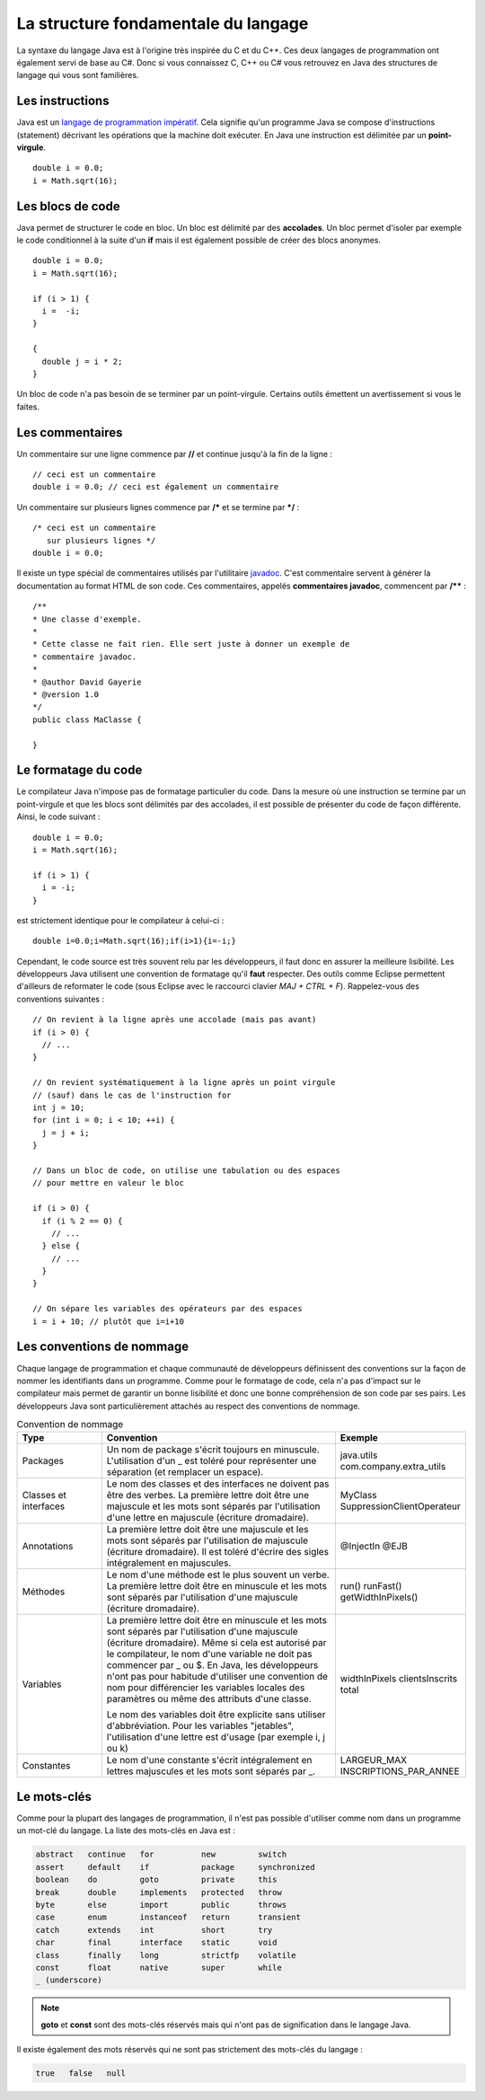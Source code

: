 La structure fondamentale du langage
####################################

La syntaxe du langage Java est à l'origine très inspirée du C et du C++. Ces
deux langages de programmation ont également servi de base au C#. Donc si vous
connaissez C, C++ ou C# vous retrouvez en Java des structures de langage qui vous
sont familières.

Les instructions
****************

Java est un `langage de programmation impératif`_. Cela signifie qu'un programme
Java se compose d'instructions (statement) décrivant les opérations que la machine
doit exécuter. En Java une instruction est délimitée par un **point-virgule**.

::

  double i = 0.0;
  i = Math.sqrt(16);

Les blocs de code
*****************

Java permet de structurer le code en bloc. Un bloc est délimité par des **accolades**.
Un bloc permet d'isoler par exemple le code conditionnel à la suite d'un **if** mais
il est également possible de créer des blocs anonymes.

::

  double i = 0.0;
  i = Math.sqrt(16);

  if (i > 1) {
    i =  -i;
  }

  {
    double j = i * 2;
  }

Un bloc de code n'a pas besoin de se terminer par un point-virgule. Certains outils
émettent un avertissement si vous le faites.

Les commentaires
****************

Un commentaire sur une ligne commence par **//** et continue jusqu'à la fin de la ligne :

::

  // ceci est un commentaire
  double i = 0.0; // ceci est également un commentaire

Un commentaire sur plusieurs lignes commence par **/*** et se termine par ***/** :

::

  /* ceci est un commentaire
     sur plusieurs lignes */
  double i = 0.0;

Il existe un type spécial de commentaires utilisés par l'utilitaire javadoc_. C'est commentaire
servent à générer la documentation au format HTML de son code. Ces commentaires,
appelés **commentaires javadoc**, commencent par **/**** :

::

  /**
  * Une classe d'exemple.
  *
  * Cette classe ne fait rien. Elle sert juste à donner un exemple de
  * commentaire javadoc.
  *
  * @author David Gayerie
  * @version 1.0
  */
  public class MaClasse {

  }

Le formatage du code
********************

Le compilateur Java n'impose pas de formatage particulier du code. Dans la mesure
où une instruction se termine par un point-virgule et que les blocs sont délimités
par des accolades, il est possible de présenter du code de façon différente. Ainsi,
le code suivant :

::

  double i = 0.0;
  i = Math.sqrt(16);

  if (i > 1) {
    i = -i;
  }

est strictement identique pour le compilateur à celui-ci :

::

  double i=0.0;i=Math.sqrt(16);if(i>1){i=-i;}

Cependant, le code source est très souvent relu par les développeurs, il faut
donc en assurer la meilleure lisibilité. Les développeurs Java utilisent une
convention de formatage qu'il **faut** respecter. Des outils comme Eclipse
permettent d'ailleurs de reformater le code
(sous Eclipse avec le raccourci clavier *MAJ + CTRL + F*).
Rappelez-vous des conventions suivantes :

::

  // On revient à la ligne après une accolade (mais pas avant)
  if (i > 0) {
    // ...
  }

  // On revient systématiquement à la ligne après un point virgule
  // (sauf) dans le cas de l'instruction for
  int j = 10;
  for (int i = 0; i < 10; ++i) {
    j = j + i;
  }

  // Dans un bloc de code, on utilise une tabulation ou des espaces
  // pour mettre en valeur le bloc

  if (i > 0) {
    if (i % 2 == 0) {
      // ...
    } else {
      // ...
    }
  }

  // On sépare les variables des opérateurs par des espaces
  i = i + 10; // plutôt que i=i+10


Les conventions de nommage
**************************

Chaque langage de programmation et chaque communauté de développeurs définissent
des conventions sur la façon de nommer les identifiants dans un programme. Comme
pour le formatage de code, cela n'a pas d'impact sur le compilateur mais permet
de garantir un bonne lisibilité et donc une bonne compréhension de son code
par ses pairs. Les développeurs Java sont particulièrement attachés au respect
des conventions de nommage.

.. list-table:: Convention de nommage
   :widths: 1 3 1
   :header-rows: 1

   * - Type
     - Convention
     - Exemple

   * - Packages
     - Un nom de package s'écrit toujours en minuscule. L'utilisation d'un _ est toléré
       pour représenter une séparation (et remplacer un espace).
     - java.utils
       com.company.extra_utils

   * - Classes et interfaces
     - Le nom des classes et des interfaces ne doivent pas être des verbes. La première
       lettre doit être une majuscule et les mots sont séparés par l'utilisation d'une
       lettre en majuscule (écriture dromadaire).
     - MyClass
       SuppressionClientOperateur

   * - Annotations
     - La première lettre doit être une majuscule et les mots sont séparés par
       l'utilisation de majuscule (écriture dromadaire). Il est toléré d'écrire des sigles
       intégralement en majuscules.
     - @InjectIn
       @EJB

   * - Méthodes
     - Le nom d'une méthode est le plus souvent un verbe. La première lettre doit être en minuscule
       et les mots sont séparés par l'utilisation d'une majuscule (écriture dromadaire).
     - run()
       runFast()
       getWidthInPixels()

   * - Variables
     - La première lettre doit être en minuscule et les mots sont séparés par l'utilisation
       d'une majuscule (écriture dromadaire). Même si cela est autorisé par le compilateur,
       le nom d'une variable ne doit pas commencer par _ ou $. En Java, les développeurs n'ont
       pas pour habitude d'utiliser une convention de nom pour différencier les variables locales
       des paramètres ou même des attributs d'une classe.

       Le nom des variables doit être explicite sans utiliser d'abbréviation. Pour les variables "jetables",
       l'utilisation d'une lettre est d'usage (par exemple i, j ou k)
     - widthInPixels
       clientsInscrits
       total

   * - Constantes
     - Le nom d'une constante s'écrit intégralement en lettres majuscules et les mots sont séparés par _.
     - LARGEUR_MAX
       INSCRIPTIONS_PAR_ANNEE

Le mots-clés
************

Comme pour la plupart des langages de programmation, il n'est pas possible d'utiliser
comme nom dans un programme un mot-clé du langage. La liste des mots-clés en Java est :

.. code-block:: text

  abstract   continue   for          new         switch
  assert     default    if           package     synchronized
  boolean    do         goto         private     this
  break      double     implements   protected   throw
  byte       else       import       public      throws
  case       enum       instanceof   return      transient
  catch      extends    int          short       try
  char       final      interface    static      void
  class      finally    long         strictfp    volatile
  const      float      native       super       while
  _ (underscore)

.. note::
  **goto** et **const** sont des mots-clés réservés mais qui n'ont pas de signification
  dans le langage Java.

Il existe également des mots réservés qui ne sont pas strictement des mots-clés du langage :

.. code-block:: text

  true   false   null


.. _langage de programmation impératif: https://fr.wikipedia.org/wiki/Programmation_imp%C3%A9rative
.. _javadoc: https://en.wikipedia.org/wiki/Javadoc
